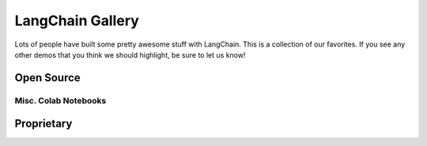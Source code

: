 LangChain Gallery
=============

Lots of people have built some pretty awesome stuff with LangChain.
This is a collection of our favorites.
If you see any other demos that you think we should highlight, be sure to let us know!


Open Source
-----------

.. panels::
    :body: text-center

    ---

    .. link-button:: https://github.com/bborn/howdoi.ai
        :type: url
        :text: HowDoI.ai
        :classes: stretched-link btn-lg

    +++

    This is an experiment in building a large-language-model-backed chatbot. It can hold a conversation, remember previous comments/questions, 
    and answer all types of queries (history, web search, movie data, weather, news, and more).

    ---

    .. link-button:: https://colab.research.google.com/drive/1sKSTjt9cPstl_WMZ86JsgEqFG-aSAwkn?usp=sharing
        :type: url
        :text: YouTube Transcription QA with Sources
        :classes: stretched-link btn-lg

    +++

    An end-to-end example of doing question answering on YouTube transcripts, returning the timestamps as sources to legitimize the answer.

    ---

    .. link-button:: https://github.com/OpenBioLink/ThoughtSource
        :type: url
        :text: ThoughtSource
        :classes: stretched-link btn-lg

    +++

    A central, open resource and community around data and tools related to chain-of-thought reasoning in large language models.

    ---

    .. link-button:: https://github.com/blackhc/llm-strategy
        :type: url
        :text: LLM Strategy
        :classes: stretched-link btn-lg
    
    +++

    This Python package adds a decorator llm_strategy that connects to an LLM (such as OpenAI’s GPT-3) and uses the LLM to "implement" abstract methods in interface classes. It does this by forwarding requests to the LLM and converting the responses back to Python data using Python's @dataclasses.

    ---

    .. link-button:: https://github.com/JohnNay/llm-lobbyist
        :type: url
        :text: Zero-Shot Corporate Lobbyist
        :classes: stretched-link btn-lg

    +++

    A notebook showing how to use GPT to help with the work of a corporate lobbyist.

    ---

    .. link-button:: https://dagster.io/blog/chatgpt-langchain
        :type: url
        :text: Dagster Documentation ChatBot
        :classes: stretched-link btn-lg

    +++

    A jupyter notebook demonstrating how you could create a semantic search engine on documents in one of your Google Folders

    ---

    .. link-button:: https://github.com/venuv/langchain_semantic_search
        :type: url
        :text: Google Folder Semantic Search
        :classes: stretched-link btn-lg

    +++

    Build a GitHub support bot with GPT3, LangChain, and Python.

    ---

    .. link-button:: https://huggingface.co/spaces/team7/talk_with_wind
        :type: url
        :text: Talk With Wind
        :classes: stretched-link btn-lg

    +++

    Record sounds of anything (birds, wind, fire, train station) and chat with it.

    ---

    .. link-button:: https://huggingface.co/spaces/JavaFXpert/Chat-GPT-LangChain
        :type: url
        :text: ChatGPT LangChain
        :classes: stretched-link btn-lg

    +++

    This simple application demonstrates a conversational agent implemented with OpenAI GPT-3.5 and LangChain. When necessary, it leverages tools for complex math, searching the internet, and accessing news and weather.

    ---

    .. link-button:: https://huggingface.co/spaces/JavaFXpert/gpt-math-techniques
        :type: url
        :text: GPT Math Techniques
        :classes: stretched-link btn-lg

    +++

    A Hugging Face spaces project showing off the benefits of using PAL for math problems.

    ---

    .. link-button:: https://colab.research.google.com/drive/1xt2IsFPGYMEQdoJFNgWNAjWGxa60VXdV
        :type: url
        :text: GPT Political Compass
        :classes: stretched-link btn-lg

    +++

    Measure the political compass of GPT.

    ---

    .. link-button:: https://github.com/hwchase17/notion-qa
        :type: url
        :text: Notion Database Question-Answering Bot
        :classes: stretched-link btn-lg
    
    +++

    Open source GitHub project shows how to use LangChain to create a chatbot that can answer questions about an arbitrary Notion database.

    ---

    .. link-button:: https://github.com/jerryjliu/gpt_index
        :type: url
        :text: GPT Index
        :classes: stretched-link btn-lg
    
    +++

    GPT Index is a project consisting of a set of data structures that are created using GPT-3 and can be traversed using GPT-3 in order to answer queries.

    ---

    .. link-button:: https://github.com/JavaFXpert/llm-grovers-search-party
        :type: url
        :text: Grover's Algorithm
        :classes: stretched-link btn-lg

    +++

    Leveraging Qiskit, OpenAI and LangChain to demonstrate Grover's algorithm

    ---

    .. link-button:: https://huggingface.co/spaces/rituthombre/QNim
        :type: url
        :text: QNimGPT
        :classes: stretched-link btn-lg

    +++

    A chat UI to play Nim, where a player can select an opponent, either a quantum computer or an AI

    ---

    .. link-button:: https://colab.research.google.com/drive/19WTIWC3prw5LDMHmRMvqNV2loD9FHls6?usp=sharing
        :type: url
        :text: ReAct TextWorld
        :classes: stretched-link btn-lg

    +++

    Leveraging the ReActTextWorldAgent to play TextWorld with an LLM!

    ---

    .. link-button:: https://github.com/jagilley/fact-checker
        :type: url
        :text: Fact Checker
        :classes: stretched-link btn-lg
    
    +++

    This repo is a simple demonstration of using LangChain to do fact-checking with prompt chaining.

Misc. Colab Notebooks
~~~~~~~~~~~~~~~

.. panels::
    :body: text-center

    ---

    .. link-button:: https://colab.research.google.com/drive/1AAyEdTz-Z6ShKvewbt1ZHUICqak0MiwR?usp=sharing
        :type: url
        :text: Wolfram Alpha in Conversational Agent
        :classes: stretched-link btn-lg
    
    +++

    Give ChatGPT a WolframAlpha neural implant
    
    ---

    .. link-button:: https://colab.research.google.com/drive/1UsCLcPy8q5PMNQ5ytgrAAAHa124dzLJg?usp=sharing
        :type: url
        :text: Tool Updates in Agents
        :classes: stretched-link btn-lg
    
    +++

    Agent improvements (6th Jan 2023)
    
    ---

    .. link-button:: https://colab.research.google.com/drive/1UsCLcPy8q5PMNQ5ytgrAAAHa124dzLJg?usp=sharing
        :type: url
        :text: Conversational Agent with Tools (Langchain AGI)
        :classes: stretched-link btn-lg
    
    +++

    Langchain AGI (23rd Dec 2022)    

Proprietary
-----------

.. panels::
    :body: text-center

    ---

    .. link-button:: https://twitter.com/sjwhitmore/status/1580593217153531908?s=20&t=neQvtZZTlp623U3LZwz3bQ
        :type: url
        :text: Daimon
        :classes: stretched-link btn-lg

    +++

    A chat-based AI personal assistant with long-term memory about you.

    ---

    .. link-button:: https://twitter.com/dory111111/status/1608406234646052870?s=20&t=XYlrbKM0ornJsrtGa0br-g
        :type: url
        :text: AI Assisted SQL Query Generator
        :classes: stretched-link btn-lg

    +++

    An app to write SQL using natural language, and execute against real DB.

    ---

    .. link-button:: https://twitter.com/krrish_dh/status/1581028925618106368?s=20&t=neQvtZZTlp623U3LZwz3bQ
        :type: url
        :text: Clerkie
        :classes: stretched-link btn-lg

    +++

    Stack Tracing QA Bot to help debug complex stack tracing (especially the ones that go multi-function/file deep).

    ---

    .. link-button:: https://twitter.com/Raza_Habib496/status/1596880140490838017?s=20&t=6MqEQYWfSqmJwsKahjCVOA
        :type: url
        :text: Sales Email Writer
        :classes: stretched-link btn-lg

    +++

    By Raza Habib, this demo utilizes LangChain + SerpAPI + HumanLoop to write sales emails. Give it a company name and a person, this application will use Google Search (via SerpAPI) to get more information on the company and the person, and then write them a sales message.

    ---

    .. link-button:: https://twitter.com/chillzaza_/status/1592961099384905730?s=20&t=EhU8jl0KyCPJ7vE9Rnz-cQ
        :type: url
        :text: Question-Answering on a Web Browser
        :classes: stretched-link btn-lg

    +++

    By Zahid Khawaja, this demo utilizes question answering to answer questions about a given website. A followup added this for `YouTube videos <https://twitter.com/chillzaza_/status/1593739682013220865?s=20&t=EhU8jl0KyCPJ7vE9Rnz-cQ>`_, and then another followup added it for `Wikipedia <https://twitter.com/chillzaza_/status/1594847151238037505?s=20&t=EhU8jl0KyCPJ7vE9Rnz-cQ>`_.



